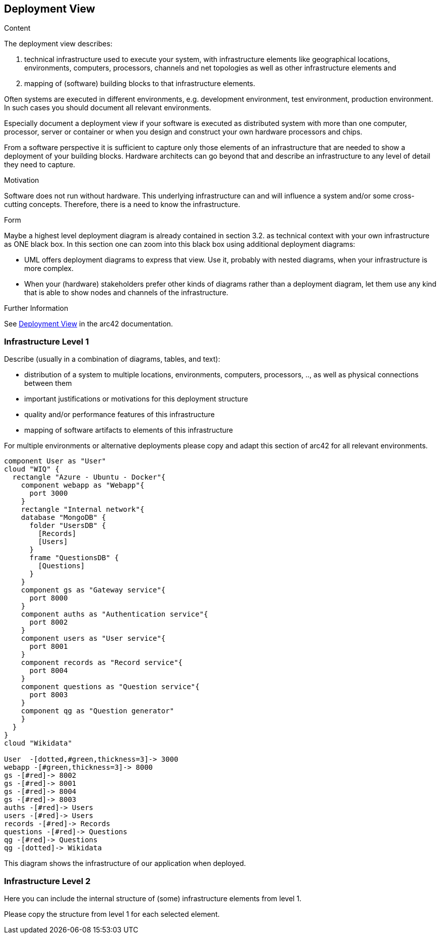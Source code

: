 ifndef::imagesdir[:imagesdir: ../images]

[[section-deployment-view]]


== Deployment View

[role="arc42help"]
****
.Content
The deployment view describes:

 1. technical infrastructure used to execute your system, with infrastructure elements like geographical locations, environments, computers, processors, channels and net topologies as well as other infrastructure elements and

2. mapping of (software) building blocks to that infrastructure elements.

Often systems are executed in different environments, e.g. development environment, test environment, production environment. In such cases you should document all relevant environments.

Especially document a deployment view if your software is executed as distributed system with more than one computer, processor, server or container or when you design and construct your own hardware processors and chips.

From a software perspective it is sufficient to capture only those elements of an infrastructure that are needed to show a deployment of your building blocks. Hardware architects can go beyond that and describe an infrastructure to any level of detail they need to capture.

.Motivation
Software does not run without hardware.
This underlying infrastructure can and will influence a system and/or some
cross-cutting concepts. Therefore, there is a need to know the infrastructure.

.Form

Maybe a highest level deployment diagram is already contained in section 3.2. as
technical context with your own infrastructure as ONE black box. In this section one can
zoom into this black box using additional deployment diagrams:

* UML offers deployment diagrams to express that view. Use it, probably with nested diagrams,
when your infrastructure is more complex.
* When your (hardware) stakeholders prefer other kinds of diagrams rather than a deployment diagram, let them use any kind that is able to show nodes and channels of the infrastructure.


.Further Information

See https://docs.arc42.org/section-7/[Deployment View] in the arc42 documentation.

****

=== Infrastructure Level 1

[role="arc42help"]
****
Describe (usually in a combination of diagrams, tables, and text):

* distribution of a system to multiple locations, environments, computers, processors, .., as well as physical connections between them
* important justifications or motivations for this deployment structure
* quality and/or performance features of this infrastructure
* mapping of software artifacts to elements of this infrastructure

For multiple environments or alternative deployments please copy and adapt this section of arc42 for all relevant environments.
****

****
[plantuml, infrastructure.png, png]
----
component User as "User"
cloud "WIQ" { 
  rectangle "Azure - Ubuntu - Docker"{
    component webapp as "Webapp"{
      port 3000
    }
    rectangle "Internal network"{
    database "MongoDB" {
      folder "UsersDB" {
        [Records]
        [Users]
      }
      frame "QuestionsDB" {
        [Questions]
      }
    }
    component gs as "Gateway service"{
      port 8000
    }
    component auths as "Authentication service"{
      port 8002
    }
    component users as "User service"{
      port 8001
    }
    component records as "Record service"{
      port 8004
    }
    component questions as "Question service"{
      port 8003
    }
    component qg as "Question generator"
    }
  }
}
cloud "Wikidata"

User  -[dotted,#green,thickness=3]-> 3000
webapp -[#green,thickness=3]-> 8000
gs -[#red]-> 8002
gs -[#red]-> 8001
gs -[#red]-> 8004
gs -[#red]-> 8003
auths -[#red]-> Users
users -[#red]-> Users
records -[#red]-> Records
questions -[#red]-> Questions
qg -[#red]-> Questions
qg -[dotted]-> Wikidata
----

****
This diagram shows the infrastructure of our application when deployed.

=== Infrastructure Level 2

[role="arc42help"]
****
Here you can include the internal structure of (some) infrastructure elements from level 1.

Please copy the structure from level 1 for each selected element.
****

